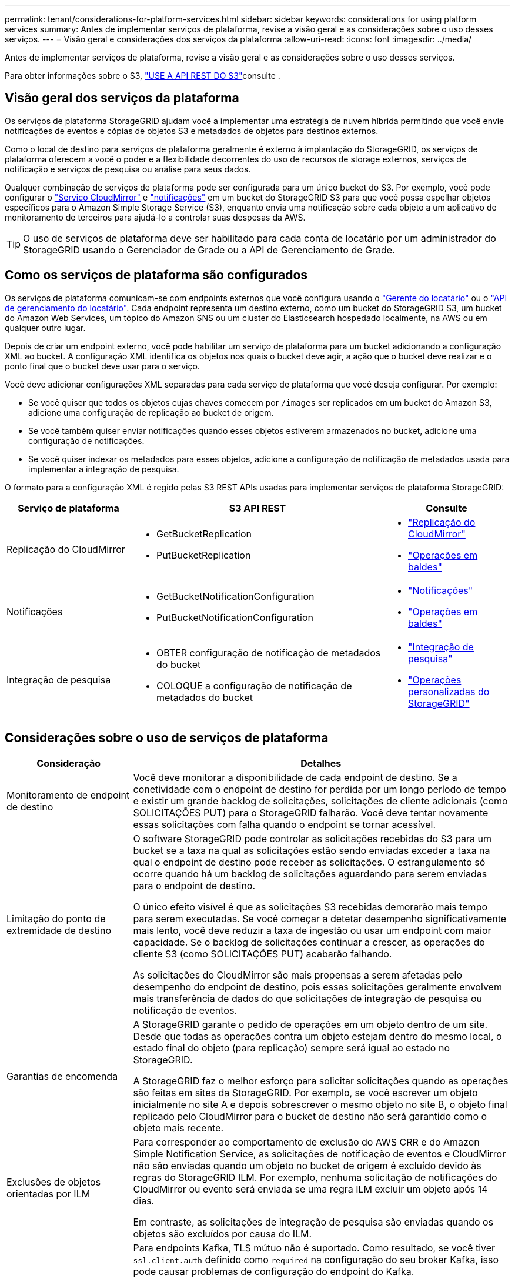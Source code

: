 ---
permalink: tenant/considerations-for-platform-services.html 
sidebar: sidebar 
keywords: considerations for using platform services 
summary: Antes de implementar serviços de plataforma, revise a visão geral e as considerações sobre o uso desses serviços. 
---
= Visão geral e considerações dos serviços da plataforma
:allow-uri-read: 
:icons: font
:imagesdir: ../media/


[role="lead"]
Antes de implementar serviços de plataforma, revise a visão geral e as considerações sobre o uso desses serviços.

Para obter informações sobre o S3, link:../s3/index.html["USE A API REST DO S3"]consulte .



== Visão geral dos serviços da plataforma

Os serviços de plataforma StorageGRID ajudam você a implementar uma estratégia de nuvem híbrida permitindo que você envie notificações de eventos e cópias de objetos S3 e metadados de objetos para destinos externos.

Como o local de destino para serviços de plataforma geralmente é externo à implantação do StorageGRID, os serviços de plataforma oferecem a você o poder e a flexibilidade decorrentes do uso de recursos de storage externos, serviços de notificação e serviços de pesquisa ou análise para seus dados.

Qualquer combinação de serviços de plataforma pode ser configurada para um único bucket do S3. Por exemplo, você pode configurar o link:../tenant/understanding-cloudmirror-replication-service.html["Serviço CloudMirror"] e link:../tenant/understanding-notifications-for-buckets.html["notificações"] em um bucket do StorageGRID S3 para que você possa espelhar objetos específicos para o Amazon Simple Storage Service (S3), enquanto envia uma notificação sobre cada objeto a um aplicativo de monitoramento de terceiros para ajudá-lo a controlar suas despesas da AWS.


TIP: O uso de serviços de plataforma deve ser habilitado para cada conta de locatário por um administrador do StorageGRID usando o Gerenciador de Grade ou a API de Gerenciamento de Grade.



== Como os serviços de plataforma são configurados

Os serviços de plataforma comunicam-se com endpoints externos que você configura usando o link:configuring-platform-services-endpoints.html["Gerente do locatário"] ou o link:understanding-tenant-management-api.html["API de gerenciamento do locatário"]. Cada endpoint representa um destino externo, como um bucket do StorageGRID S3, um bucket do Amazon Web Services, um tópico do Amazon SNS ou um cluster do Elasticsearch hospedado localmente, na AWS ou em qualquer outro lugar.

Depois de criar um endpoint externo, você pode habilitar um serviço de plataforma para um bucket adicionando a configuração XML ao bucket. A configuração XML identifica os objetos nos quais o bucket deve agir, a ação que o bucket deve realizar e o ponto final que o bucket deve usar para o serviço.

Você deve adicionar configurações XML separadas para cada serviço de plataforma que você deseja configurar. Por exemplo:

* Se você quiser que todos os objetos cujas chaves comecem por `/images` ser replicados em um bucket do Amazon S3, adicione uma configuração de replicação ao bucket de origem.
* Se você também quiser enviar notificações quando esses objetos estiverem armazenados no bucket, adicione uma configuração de notificações.
* Se você quiser indexar os metadados para esses objetos, adicione a configuração de notificação de metadados usada para implementar a integração de pesquisa.


O formato para a configuração XML é regido pelas S3 REST APIs usadas para implementar serviços de plataforma StorageGRID:

[cols="1a,2a,1a"]
|===
| Serviço de plataforma | S3 API REST | Consulte 


 a| 
Replicação do CloudMirror
 a| 
* GetBucketReplication
* PutBucketReplication

 a| 
* link:configuring-cloudmirror-replication.html["Replicação do CloudMirror"]
* link:../s3/operations-on-buckets.html["Operações em baldes"]




 a| 
Notificações
 a| 
* GetBucketNotificationConfiguration
* PutBucketNotificationConfiguration

 a| 
* link:configuring-event-notifications.html["Notificações"]
* link:../s3/operations-on-buckets.html["Operações em baldes"]




 a| 
Integração de pesquisa
 a| 
* OBTER configuração de notificação de metadados do bucket
* COLOQUE a configuração de notificação de metadados do bucket

 a| 
* link:configuring-search-integration-service.html["Integração de pesquisa"]
* link:../s3/custom-operations-on-buckets.html["Operações personalizadas do StorageGRID"]


|===


== Considerações sobre o uso de serviços de plataforma

[cols="1a,3a"]
|===
| Consideração | Detalhes 


 a| 
Monitoramento de endpoint de destino
 a| 
Você deve monitorar a disponibilidade de cada endpoint de destino. Se a conetividade com o endpoint de destino for perdida por um longo período de tempo e existir um grande backlog de solicitações, solicitações de cliente adicionais (como SOLICITAÇÕES PUT) para o StorageGRID falharão. Você deve tentar novamente essas solicitações com falha quando o endpoint se tornar acessível.



 a| 
Limitação do ponto de extremidade de destino
 a| 
O software StorageGRID pode controlar as solicitações recebidas do S3 para um bucket se a taxa na qual as solicitações estão sendo enviadas exceder a taxa na qual o endpoint de destino pode receber as solicitações. O estrangulamento só ocorre quando há um backlog de solicitações aguardando para serem enviadas para o endpoint de destino.

O único efeito visível é que as solicitações S3 recebidas demorarão mais tempo para serem executadas. Se você começar a detetar desempenho significativamente mais lento, você deve reduzir a taxa de ingestão ou usar um endpoint com maior capacidade. Se o backlog de solicitações continuar a crescer, as operações do cliente S3 (como SOLICITAÇÕES PUT) acabarão falhando.

As solicitações do CloudMirror são mais propensas a serem afetadas pelo desempenho do endpoint de destino, pois essas solicitações geralmente envolvem mais transferência de dados do que solicitações de integração de pesquisa ou notificação de eventos.



 a| 
Garantias de encomenda
 a| 
A StorageGRID garante o pedido de operações em um objeto dentro de um site. Desde que todas as operações contra um objeto estejam dentro do mesmo local, o estado final do objeto (para replicação) sempre será igual ao estado no StorageGRID.

A StorageGRID faz o melhor esforço para solicitar solicitações quando as operações são feitas em sites da StorageGRID. Por exemplo, se você escrever um objeto inicialmente no site A e depois sobrescrever o mesmo objeto no site B, o objeto final replicado pelo CloudMirror para o bucket de destino não será garantido como o objeto mais recente.



 a| 
Exclusões de objetos orientadas por ILM
 a| 
Para corresponder ao comportamento de exclusão do AWS CRR e do Amazon Simple Notification Service, as solicitações de notificação de eventos e CloudMirror não são enviadas quando um objeto no bucket de origem é excluído devido às regras do StorageGRID ILM. Por exemplo, nenhuma solicitação de notificações do CloudMirror ou evento será enviada se uma regra ILM excluir um objeto após 14 dias.

Em contraste, as solicitações de integração de pesquisa são enviadas quando os objetos são excluídos por causa do ILM.



 a| 
Usando endpoints Kafka
 a| 
Para endpoints Kafka, TLS mútuo não é suportado. Como resultado, se você tiver `ssl.client.auth` definido como `required` na configuração do seu broker Kafka, isso pode causar problemas de configuração do endpoint do Kafka.

A autenticação dos endpoints do Kafka usa os seguintes tipos de autenticação. Esses tipos são diferentes daqueles usados para autenticação de outros endpoints, como o Amazon SNS, e exigem credenciais de nome de usuário e senha.

* SASL/PLANÍCIE
* SASL/SCRAM-SHA-256
* SASL/SCRAM-SHA-512


*Observação:* as configurações de proxy de armazenamento configuradas não se aplicam aos pontos de extremidade dos serviços da plataforma Kafka.

|===


== Considerações para usar o serviço de replicação do CloudMirror

[cols="1a,3a"]
|===
| Consideração | Detalhes 


 a| 
Estado da replicação
 a| 
O StorageGRID não suporta o `x-amz-replication-status` colhedor.



 a| 
Tamanho do objeto
 a| 
O tamanho máximo para objetos que podem ser replicados para um bucket de destino pelo serviço de replicação do CloudMirror é 5 TIB, o que é o mesmo que o tamanho máximo de objeto _suportado_.

*Nota*: O tamanho máximo _recomendado_ para uma única operação PutObject é de 5 GiB (5.368.709.120 bytes). Se você tiver objetos maiores que 5 GiB, use o upload multipart.



 a| 
Controle de versão do bucket e IDs de versão
 a| 
Se o bucket S3 de origem no StorageGRID tiver o controle de versão ativado, você também deverá habilitar o controle de versão para o bucket de destino.

Ao usar o controle de versão, observe que o pedido de versões de objetos no intervalo de destino é o melhor esforço e não é garantido pelo serviço CloudMirror, devido às limitações no protocolo S3.

*Nota*: Os IDs de versão para o bucket de origem no StorageGRID não estão relacionados com os IDs de versão para o bucket de destino.



 a| 
Marcação para versões de objetos
 a| 
O serviço CloudMirror não replica nenhuma solicitação PutObjectTagging ou DeleteObjectTagging que forneça uma ID de versão, devido a limitações no protocolo S3. Como os IDs de versão para a origem e destino não estão relacionados, não há como garantir que uma atualização de tag para uma ID de versão específica seja replicada.

Em contraste, o serviço CloudMirror replica solicitações PutObjectTagging ou solicitações DeleteObjectTagging que não especificam um ID de versão. Essas solicitações atualizam as tags para a chave mais recente (ou a versão mais recente se o bucket for versionado). Inests normais com tags (não marcando atualizações) também são replicados.



 a| 
Carregamentos e valores multiparte `ETag`
 a| 
Ao espelhar objetos que foram carregados usando um upload multipart, o serviço CloudMirror não preserva as peças. Como resultado, o `ETag` valor para o objeto espelhado será diferente do valor do objeto `ETag` original.



 a| 
Objetos criptografados com SSE-C (criptografia do lado do servidor com chaves fornecidas pelo cliente)
 a| 
O serviço CloudMirror não suporta objetos que são criptografados com SSE-C. se você tentar ingerir um objeto no bucket de origem para replicação do CloudMirror e a solicitação incluir os cabeçalhos de solicitação SSE-C, a operação falhará.



 a| 
Balde com bloqueio de objetos S3 ativado
 a| 
A replicação não é suportada para buckets de origem ou destino com o bloqueio de objetos S3 ativado.

|===